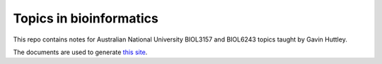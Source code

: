 ########################
Topics in bioinformatics
########################

This repo contains notes for Australian National University BIOL3157 and BIOL6243 topics taught by Gavin Huttley.

The documents are used to generate `this site <https://gavinhuttley.github.io/tib/>`_.
